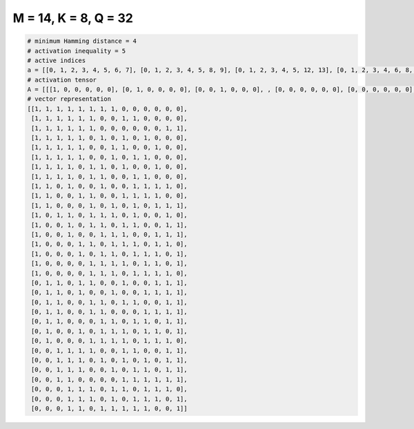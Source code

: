 
=====================
M = 14, K = 8, Q = 32
=====================

.. code-block:: python

    # minimum Hamming distance = 4
    # activation inequality = 5
    # active indices
    a = [[0, 1, 2, 3, 4, 5, 6, 7], [0, 1, 2, 3, 4, 5, 8, 9], [0, 1, 2, 3, 4, 5, 12, 13], [0, 1, 2, 3, 4, 6, 8, 10], [0, 1, 2, 3, 4, 7, 8, 11], [0, 1, 2, 3, 4, 7, 9, 10], [0, 1, 2, 3, 5, 6, 8, 11], [0, 1, 2, 3, 5, 6, 9, 10], [0, 1, 3, 6, 9, 10, 11, 12], [0, 1, 4, 5, 8, 9, 10, 11], [0, 1, 5, 7, 9, 11, 12, 13], [0, 2, 3, 5, 6, 7, 9, 12], [0, 3, 5, 6, 8, 9, 12, 13], [0, 3, 6, 7, 8, 11, 12, 13], [0, 4, 5, 7, 8, 9, 11, 12], [0, 4, 6, 7, 9, 10, 11, 13], [0, 5, 6, 7, 8, 10, 11, 13], [0, 5, 6, 7, 9, 10, 11, 12], [1, 2, 4, 5, 8, 11, 12, 13], [1, 2, 4, 7, 10, 11, 12, 13], [1, 2, 5, 6, 8, 9, 12, 13], [1, 2, 5, 6, 10, 11, 12, 13], [1, 2, 6, 7, 9, 10, 12, 13], [1, 4, 6, 7, 8, 10, 11, 13], [1, 5, 6, 7, 8, 10, 11, 12], [2, 3, 4, 5, 8, 9, 12, 13], [2, 3, 4, 6, 8, 10, 12, 13], [2, 3, 4, 7, 9, 10, 12, 13], [2, 3, 8, 9, 10, 11, 12, 13], [3, 4, 5, 7, 8, 10, 11, 12], [3, 4, 5, 7, 9, 10, 11, 13], [3, 4, 6, 7, 8, 9, 10, 13]]
    # activation tensor
    A = [[[1, 0, 0, 0, 0, 0], [0, 1, 0, 0, 0, 0], [0, 0, 1, 0, 0, 0], , [0, 0, 0, 0, 0, 0], [0, 0, 0, 0, 0, 0], [0, 0, 0, 0, 0, 0]], [[1, 0, 0, 0, 0, 0], [0, 1, 0, 0, 0, 0], [0, 0, 1, 0, 0, 0], , [0, 0, 0, 0, 0, 0], [0, 0, 0, 0, 0, 0], [0, 0, 0, 0, 0, 0]], [[1, 0, 0, 0, 0, 0], [0, 1, 0, 0, 0, 0], [0, 0, 1, 0, 0, 0], , [0, 0, 0, 0, 0, 0], [0, 0, 0, 0, 1, 0], [0, 0, 0, 0, 0, 1]], , [[0, 0, 0, 0, 0, 0], [0, 0, 0, 0, 0, 0], [0, 0, 0, 0, 0, 0], , [0, 0, 0, 0, 1, 0], [0, 0, 0, 0, 0, 1], [0, 0, 0, 0, 0, 0]], [[0, 0, 0, 0, 0, 0], [0, 0, 0, 0, 0, 0], [0, 0, 0, 0, 0, 0], , [0, 0, 0, 0, 1, 0], [0, 0, 0, 0, 0, 0], [0, 0, 0, 0, 0, 1]], [[0, 0, 0, 0, 0, 0], [0, 0, 0, 0, 0, 0], [0, 0, 0, 0, 0, 0], , [0, 0, 0, 0, 0, 0], [0, 0, 0, 0, 0, 0], [0, 0, 0, 0, 0, 1]]]
    # vector representation
    [[1, 1, 1, 1, 1, 1, 1, 1, 0, 0, 0, 0, 0, 0],
     [1, 1, 1, 1, 1, 1, 0, 0, 1, 1, 0, 0, 0, 0],
     [1, 1, 1, 1, 1, 1, 0, 0, 0, 0, 0, 0, 1, 1],
     [1, 1, 1, 1, 1, 0, 1, 0, 1, 0, 1, 0, 0, 0],
     [1, 1, 1, 1, 1, 0, 0, 1, 1, 0, 0, 1, 0, 0],
     [1, 1, 1, 1, 1, 0, 0, 1, 0, 1, 1, 0, 0, 0],
     [1, 1, 1, 1, 0, 1, 1, 0, 1, 0, 0, 1, 0, 0],
     [1, 1, 1, 1, 0, 1, 1, 0, 0, 1, 1, 0, 0, 0],
     [1, 1, 0, 1, 0, 0, 1, 0, 0, 1, 1, 1, 1, 0],
     [1, 1, 0, 0, 1, 1, 0, 0, 1, 1, 1, 1, 0, 0],
     [1, 1, 0, 0, 0, 1, 0, 1, 0, 1, 0, 1, 1, 1],
     [1, 0, 1, 1, 0, 1, 1, 1, 0, 1, 0, 0, 1, 0],
     [1, 0, 0, 1, 0, 1, 1, 0, 1, 1, 0, 0, 1, 1],
     [1, 0, 0, 1, 0, 0, 1, 1, 1, 0, 0, 1, 1, 1],
     [1, 0, 0, 0, 1, 1, 0, 1, 1, 1, 0, 1, 1, 0],
     [1, 0, 0, 0, 1, 0, 1, 1, 0, 1, 1, 1, 0, 1],
     [1, 0, 0, 0, 0, 1, 1, 1, 1, 0, 1, 1, 0, 1],
     [1, 0, 0, 0, 0, 1, 1, 1, 0, 1, 1, 1, 1, 0],
     [0, 1, 1, 0, 1, 1, 0, 0, 1, 0, 0, 1, 1, 1],
     [0, 1, 1, 0, 1, 0, 0, 1, 0, 0, 1, 1, 1, 1],
     [0, 1, 1, 0, 0, 1, 1, 0, 1, 1, 0, 0, 1, 1],
     [0, 1, 1, 0, 0, 1, 1, 0, 0, 0, 1, 1, 1, 1],
     [0, 1, 1, 0, 0, 0, 1, 1, 0, 1, 1, 0, 1, 1],
     [0, 1, 0, 0, 1, 0, 1, 1, 1, 0, 1, 1, 0, 1],
     [0, 1, 0, 0, 0, 1, 1, 1, 1, 0, 1, 1, 1, 0],
     [0, 0, 1, 1, 1, 1, 0, 0, 1, 1, 0, 0, 1, 1],
     [0, 0, 1, 1, 1, 0, 1, 0, 1, 0, 1, 0, 1, 1],
     [0, 0, 1, 1, 1, 0, 0, 1, 0, 1, 1, 0, 1, 1],
     [0, 0, 1, 1, 0, 0, 0, 0, 1, 1, 1, 1, 1, 1],
     [0, 0, 0, 1, 1, 1, 0, 1, 1, 0, 1, 1, 1, 0],
     [0, 0, 0, 1, 1, 1, 0, 1, 0, 1, 1, 1, 0, 1],
     [0, 0, 0, 1, 1, 0, 1, 1, 1, 1, 1, 0, 0, 1]]

